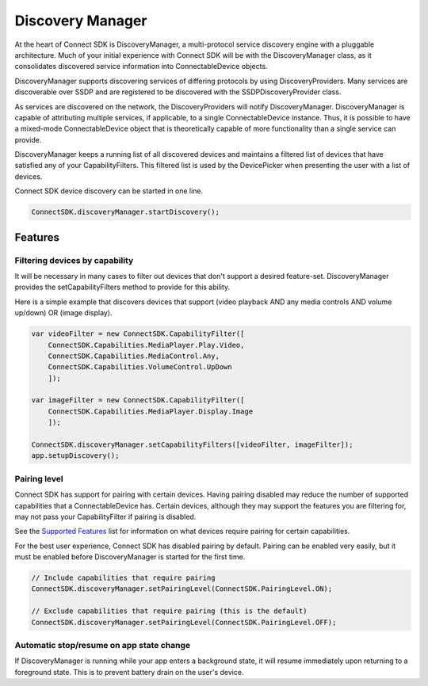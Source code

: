 Discovery Manager
=================

At the heart of Connect SDK is DiscoveryManager, a multi-protocol
service discovery engine with a pluggable architecture. Much of your
initial experience with Connect SDK will be with the DiscoveryManager
class, as it consolidates discovered service information into
ConnectableDevice objects.

DiscoveryManager supports discovering services of differing protocols by
using DiscoveryProviders. Many services are discoverable over SSDP and
are registered to be discovered with the SSDPDiscoveryProvider class.

As services are discovered on the network, the DiscoveryProviders will
notify DiscoveryManager. DiscoveryManager is capable of attributing
multiple services, if applicable, to a single ConnectableDevice
instance. Thus, it is possible to have a mixed-mode ConnectableDevice
object that is theoretically capable of more functionality than a single
service can provide.

DiscoveryManager keeps a running list of all discovered devices and
maintains a filtered list of devices that have satisfied any of your
CapabilityFilters. This filtered list is used by the DevicePicker when
presenting the user with a list of devices.

Connect SDK device discovery can be started in one line.

.. code-block:: javascript

   ConnectSDK.discoveryManager.startDiscovery();

Features
--------

Filtering devices by capability
~~~~~~~~~~~~~~~~~~~~~~~~~~~~~~~

It will be necessary in many cases to filter out devices that don't
support a desired feature-set. DiscoveryManager provides the
setCapabilityFilters method to provide for this ability.

Here is a simple example that discovers devices that support (video
playback AND any media controls AND volume up/down) OR (image display).

.. code-block:: javascript

   var videoFilter = new ConnectSDK.CapabilityFilter([
       ConnectSDK.Capabilities.MediaPlayer.Play.Video,
       ConnectSDK.Capabilities.MediaControl.Any,
       ConnectSDK.Capabilities.VolumeControl.UpDown
       ]);

   var imageFilter = new ConnectSDK.CapabilityFilter([
       ConnectSDK.Capabilities.MediaPlayer.Display.Image
       ]);

   ConnectSDK.discoveryManager.setCapabilityFilters([videoFilter, imageFilter]);
   app.setupDiscovery();


Pairing level
~~~~~~~~~~~~~

Connect SDK has support for pairing with certain devices. Having pairing
disabled may reduce the number of supported capabilities that a
ConnectableDevice has. Certain devices, although they may support the
features you are filtering for, may not pass your CapabilityFilter if
pairing is disabled.

See the `Supported Features`_ list for information on what devices
require pairing for certain capabilities.

.. _Supported Features: ../fundamentals/supported-feature

For the best user experience, Connect SDK has disabled pairing by
default. Pairing can be enabled very easily, but it must be enabled
before DiscoveryManager is started for the first time.

.. code-block:: javascript

   // Include capabilities that require pairing
   ConnectSDK.discoveryManager.setPairingLevel(ConnectSDK.PairingLevel.ON);

   // Exclude capabilities that require pairing (this is the default)
   ConnectSDK.discoveryManager.setPairingLevel(ConnectSDK.PairingLevel.OFF);

Automatic stop/resume on app state change
~~~~~~~~~~~~~~~~~~~~~~~~~~~~~~~~~~~~~~~~~

If DiscoveryManager is running while your app enters a background state,
it will resume immediately upon returning to a foreground state. This is
to prevent battery drain on the user's device.

.. seealso::

  * :doc:`DiscoveryManager <../apis-cor/cor-discovery-manager>`
  * :doc:`CapabilityFilter <../apis-cor/cor-capabilityfilter>`

